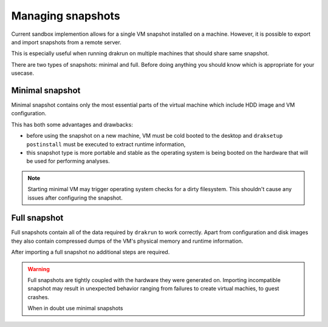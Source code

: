 ==================
Managing snapshots
==================

Current sandbox implemention allows for a single VM snapshot installed on a machine.
However, it is possible to export and import snapshots from a remote server.

This is especially useful when running drakrun on multiple machines that should share same snapshot.

There are two types of snapshots: minimal and full.
Before doing anything you should know which is appropriate for your usecase.

Minimal snapshot
----------------

Minimal snapshot contains only the most essential parts of the virtual machine
which include HDD image and VM configuration.

This has both some advantages and drawbacks:

* before using the snapshot on a new machine, VM must be cold booted to the desktop
  and ``draksetup postinstall`` must be executed to extract runtime information,
* this snapshot type is more portable and stable as the operating system is being booted
  on the hardware that will be used for performing analyses.

.. note::
    Starting minimal VM may trigger operating system checks for a dirty filesystem.
    This shouldn't cause any issues after configuring the snapshot.

Full snapshot
-------------

Full snapshots contain all of the data required by ``drakrun`` to work correctly.
Apart from configuration and disk images they also contain compressed dumps of the
VM's physical memory and runtime information.

After importing a full snapshot no additional steps are required.

.. warning::
    Full snapshots are tightly coupled with the hardware they were generated on.
    Importing incompatible snapshot may result in unexpected behavior ranging from
    failures to create virtual machies, to guest crashes.

    When in doubt use minimal snapshots
